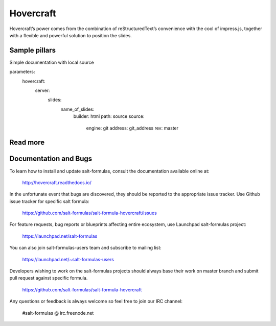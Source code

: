 
==========
Hovercraft
==========

Hovercraft’s power comes from the combination of reStructuredText’s convenience with the cool of impress.js, together with a flexible and powerful solution to position the slides.

Sample pillars
==============

Simple documentation with local source

.. code-block:: yaml
parameters:
  hovercraft:
    server:
      slides:
        name_of_slides:
          builder: html
          path: source
          source: 
            engine: git
            address: git_address
            rev: master

Read more
=========

Documentation and Bugs
======================

To learn how to install and update salt-formulas, consult the documentation
available online at:

    http://hovercraft.readthedocs.io/

In the unfortunate event that bugs are discovered, they should be reported to
the appropriate issue tracker. Use Github issue tracker for specific salt
formula:

    https://github.com/salt-formulas/salt-formula-hovercraft/issues

For feature requests, bug reports or blueprints affecting entire ecosystem,
use Launchpad salt-formulas project:

    https://launchpad.net/salt-formulas

You can also join salt-formulas-users team and subscribe to mailing list:

    https://launchpad.net/~salt-formulas-users

Developers wishing to work on the salt-formulas projects should always base
their work on master branch and submit pull request against specific formula.

    https://github.com/salt-formulas/salt-formula-hovercraft

Any questions or feedback is always welcome so feel free to join our IRC
channel:

    #salt-formulas @ irc.freenode.net
